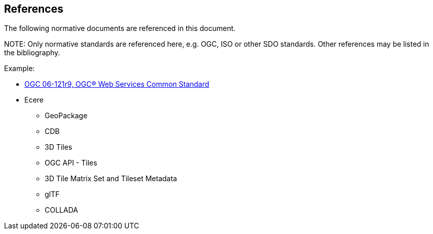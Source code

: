 [[references]]
== References

The following normative documents are referenced in this document.

.NOTE: 	Only normative standards are referenced here, e.g. OGC, ISO or other SDO standards. Other references may be listed in the bibliography.

Example:

* https://portal.opengeospatial.org/files/?artifact_id=38867&version=2[OGC 06-121r9, OGC® Web Services Common Standard]

* Ecere
** GeoPackage
** CDB
** 3D Tiles
** OGC API - Tiles
** 3D Tile Matrix Set and Tileset Metadata
** glTF
** COLLADA
